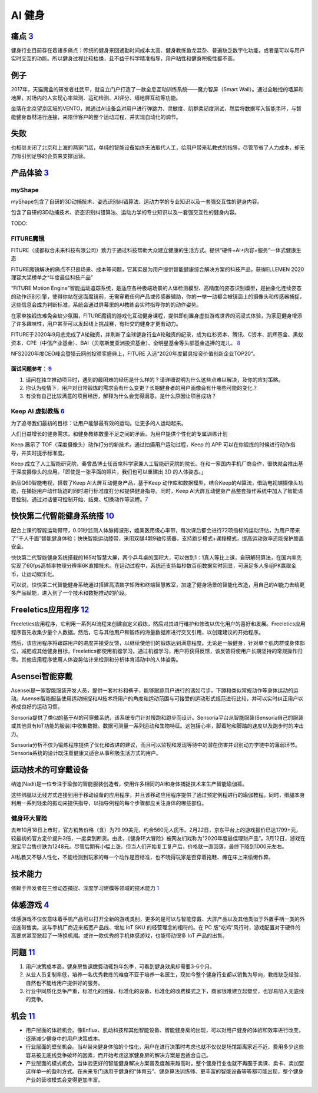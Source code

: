 
AI 健身
=======

痛点 `3 <https://post.smzdm.com/p/andllwop/>`__
-----------------------------------------------

健身行业目前存在着诸多痛点：传统的健身来回通勤时间成本太高、健身教练鱼龙混杂、普遍缺乏数字化功能，或者是可以与用户实时交互的功能。所以健身过程比较枯燥，且不益于科学精准指导，用户粘性和健身积极性都不高。

例子
----

2017年，天猫魔盒的研发者杜武平，就自立门户打造了一款全息互动训练系统——魔力智屏（Smart
Wall）。通过全触控的墙屏和地屏，对场内的人实现心率监测、运动检测、AI评分、墙地屏互动等功能。

坐落在北京望京区域的VENTO，就通过AI设备会对用户进行弹跳力、灵敏度、肌群柔韧度测试，然后将数据写入智能手环，与智能健身器材进行连接，来陪伴客户的整个运动过程，并实现自动化的调节。

失败
----

也相继关闭了北京和上海的两家门店，单纯的智能设备始终无法取代人工，给用户带来私教式的指导。尽管节省了人力成本，却无力吸引到足够的会员来支撑运营。

产品体验 `3 <https://post.smzdm.com/p/andllwop/>`__
---------------------------------------------------

myShape
~~~~~~~

myShape包含了自研的3D动捕技术、姿态识别纠错算法、运动力学的专业知识以及一套强交互性的健身内容。

包含了自研的3D动捕技术、姿态识别纠错算法、运动力学的专业知识以及一套强交互性的健身内容。

TODO:

FITURE魔镜
~~~~~~~~~~

FITURE（成都拟合未来科技有限公司）致力于通过科技帮助大众建立健康的生活方式。提供“硬件+AI+内容+服务”一体式健康生态

FITURE魔镜解决的痛点不只是场景、成本等问题，它其实是为用户提供智能健康综合解决方案的科技产品。获得ELLEMEN
2020理容大奖榜单之“年度最佳科技产品”

“FITURE Motion
Engine”智能运动追踪系统，是适应各种极端场景的人体检测模型、高精度的姿态识别模型，是抽象化连续姿态的动作识别引擎，使得你站在这面魔镜前，无需穿戴任何产品或传感器辅助，你的一举一动都会被镜面上的摄像头和传感器捕捉，这些信息会成为判断标准，系统会通过屏幕里的AI教练会实时指导你的的动作姿势。

在家单独锻炼难免会缺少氛围，FITURE魔镜的游戏化互动健身课程，提供即刻置身虚拟游戏世界的沉浸式体验，为家庭健身增添了许多趣味性，用户甚至可以发起线上挑战赛，有社交的健身才更有动力。

FITURE于2020年9月底完成了A轮融资，并刷新了全球健身行业A轮融资的纪录，成为红杉资本、腾讯、C资本、凯辉基金、黑蚁资本、CPE（中信产业基金）、BAI（贝塔斯曼亚洲投资基金）、全明星基金等头部基金追捧的宠儿。
`8 <https://coffee.pmcaff.com/article/13654236_j>`__

NFS2020年度CEO峰会暨猎云网创投颁奖盛典上，FITURE
入选“2020年度最具投资价值创新企业TOP20”。

面试问题参考： `9 <https://coffee.pmcaff.com/article/2729281195713664/pmcaff?utm_source=forum>`__
^^^^^^^^^^^^^^^^^^^^^^^^^^^^^^^^^^^^^^^^^^^^^^^^^^^^^^^^^^^^^^^^^^^^^^^^^^^^^^^^^^^^^^^^^^^^^^^^^

1. 请问在独立推动项目时，遇到的最困难的经历是什么样的？请详细说明为什么这些点难以解决，及你的应对策略。

2. 你认为疫情下，用户对日常锻炼的需求会有什么变更？长期健身者的用户画像会有什哪些可能的变化？

3. 有没有自己比较满意的项目经历，解释为什么会觉得满意。是什么原因让项目成功？

Keep AI 虚拟教练 `6 <https://coffee.pmcaff.com/article/12061874_j>`__
~~~~~~~~~~~~~~~~~~~~~~~~~~~~~~~~~~~~~~~~~~~~~~~~~~~~~~~~~~~~~~~~~~~~~

为了追寻我们最初的目标：让用户能够最有效的运动。让更多的人运动起来。

人们日益增长的健身需求，和健身教练数量不足之间的矛盾。为用户提供个性化的专属训练计划

Keep 展示了
TOF（深度摄像头）动作打分的新技术。通过拍摄用户运动过程，Keep 的 APP
可以在你锻炼的时候进行动作指导，并实时提示标准度。

Keep
成立了人工智能研究院，秦曾昌博士任首席科学家兼人工智能研究院的院长。在和一家国内手机厂商合作，很快就会推出基于深度摄像头的应用。「即使是一张平面的照片，我们也可以重建出
3D 的人体姿态。」

新品Q60智能电视，搭载了Keep AI大屏互动健身产品，基于Keep
动作库和数据模型，结合Keep的AI算法，借助电视端摄像头功能，在捕捉用户动作轨迹的同时进行标准度打分和提供健身指导。同时，Keep
AI大屏互动健身产品整套操作系统中加入了智能语音控制，通过对话便可控制开始、结束、切换动作等流程。\ `7 <https://coffee.pmcaff.com/article/13242929_j>`__

快快第二代智能健身系统搭 `10 <https://coffee.pmcaff.com/article/13646585_j>`__
------------------------------------------------------------------------------

配合上课的智能运动臂带，0.01秒监测人体脉搏波形，媲美医用级心率带，每次课后都会进行72项指标的运动评估，为用户带来了“千人千面”智能健身体验；快快智能运动膝带，采用双腿4颗9轴传感器，支持跑步模式+课程模式，提高运动效率还能保护膝盖安全。

快快第二代智能健身系统搭载的165吋智慧大屏，两个乒乓桌的面积大，可以做到1：1真人等比上课，自研解码算法，在国内率先实现了60fps高帧率物理分辨率6K直播技术。在运动过程中，系统还支持每秒数百组数据实时回显，可满足多人多组PK赢取金币，让运动娱乐化。

可以说，快快第二代智能健身系统通过搭建高清数字矩阵和终端智慧教室，加速了健身场景的智能化改造，用自己的AI能力去给更多产品赋能，进入到了一个技术和数据推动的阶段。

Freeletics应用程序 `12 <https://ai.51cto.com/art/202011/632683.htm>`__
----------------------------------------------------------------------

Freeletics应用程序，它利用一系列AI流程来创建自定义锻炼，然后对其进行维护和修改以优化用户的喜好和发展。Freeletics应用程序首先收集少量个人数据。然后，它与其他用户和锻炼的海量数据库进行交叉引用，以创建建议的开始程序。

然后，该应用程序将跟踪用户的进度并接受反馈，以继续使他们的锻炼达到满意程度。无论是一般健身，针对单个肌肉群或身体部位，减肥或其他健身目标，Freeletics都使用机器学习。通过机器学习，用户将获得反馈，该反馈将使用户长期坚持的常规操作归零。其他应用程序使用人体姿势估计来检测和分析体育活动中的人体姿势。

Asensei智能穿戴
---------------

Asensei是一家智能服装开发人员，提供一套衬衫和裤子，能够跟踪用户进行的诸如弓步，下蹲和类似常规动作等身体运动的运动。Asensei智能服装使用运动捕捉和AI技术将用户的角度和运动范围与可接受的运动形式规范进行比较，并可以实时纠正用户以养成良好的运动习惯。

Sensoria提供了类似的基于AI的可穿戴系统，该系统专门针对慢跑和跑步而设计。Sensoria平台从智能服装(Sensoria自己的服装或其他具有IoT功能的服装)中收集数据。数据可测量一系列运动和生物特征。这包括心率，脚着地和脚踏的速度以及跑步时的冲击力。

Sensoria分析不仅为锻炼程序提供了优化和改进的建议，而且可以监视和发现等待中的潜在伤害并识别动力学链中的薄弱环节。Sensoria系统的设计既注重健康又适合从事积极生活方式的用户。

运动技术的可穿戴设备
--------------------

纳迪(Nadi)是一位专注于瑜伽的智能服装创造者，使用许多相同的AI和身体捕捉技术来生产智能瑜伽裤。

这些绑腿以无线方式连接到用于移动设备的应用程序，并且该移动应用程序提供了通过预定例程进行的瑜伽教程。同时，绑腿本身利用一系列轻柔的振动来提供指导，以指导例程的每个步骤都应关注身体的哪些部位。

健身环大冒险
~~~~~~~~~~~~

去年10月18日上市时，官方销售价格（含）为79.99美元，约合560元人民币。2月22日，京东平台上的游戏报价已达1799+元，较最初的官方定价提升3倍，一度卖到断货。由此，《健身环大冒险》被网友们戏称为“2020年度最佳理财产品”。3月12日，游戏在淘宝平台售价跌为1248元。尽管后期有小幅上涨，但当人们开始复工复产后，价格就一直回落，最终下降到1000元左右。

AI私教又不够人性化，不能检测到玩家的每一个动作是否标准，也不晓得玩家是否穿着拖鞋、瘫在床上来偷懒作弊。

技术能力
--------

依赖于开发者在三维动态捕捉、深度学习建模等领域的技术能力
`1 <https://www.tmtpost.com/4257148.html>`__

体感游戏 `4 <https://www.infoq.cn/article/qiciiwtdpujamorfuijq>`__
------------------------------------------------------------------

体感游戏不仅仅意味着手机产品可以打开全新的游戏类别，更多的是可以与智能穿戴、大屏产品以及其他类似于外置手柄一类的外设连带售卖。这与手机厂商近来拓宽产品线、增加
IoT SKU 的经营理念的相符的。在 PC
版“吃鸡”风行时，游戏配置对于硬件的高要求甚至掀起了一阵换机潮。或许一款优秀的手机体感游戏，也能带动很多
IoT 产品的出售。

问题 `11 <http://www.woshipm.com/ai/990247.html>`__
---------------------------------------------------

1. 用户决策成本高，健身房售课缴费动辄包年包季，可看到健身效果却需要3-6个月。
2. 从业人员复制率低，培养一名优秀教练的难度不亚于培养一名医生，现如今整个健身行业都以销售为导向，教练缺乏经验，自然也不能给用户提供好的服务。
3. 行业中同质化竞争严重，标准化的团操、标准化的设备、标准化的收费模式之下，商家很难建立起壁垒，也容易陷入无底线的竞争。

机会 `11 <http://www.woshipm.com/ai/990247.html>`__
---------------------------------------------------

-  用户层面的体验机会。像Enflux、肌动科技和其他智能设备、智能健身房的出现，可以对用户健身的体验和效率进行改变，逐渐减少健身中的用户决策成本。
-  行业层面的壁垒机会。当AI带来健身体验的个性化，用户在进行决策时考虑也就不仅仅是场馆距离家近不近、费用多少这些容易被无底线竞争破坏的因素，而开始考虑这家健身房的解决方案是否适合自己。
-  产业层面的模式机会。当体验更好的智能健身解决方案普及度越来越高时，整个健身行业也就不再囿于卖课、卖卡、卖加盟这样单一的盈利方式。在未来专门适用于健身的“体育云”、健身算法训练师、更丰富的智能设备等等都可能出现，整个健身产业的营收模式会变得更加丰富。
